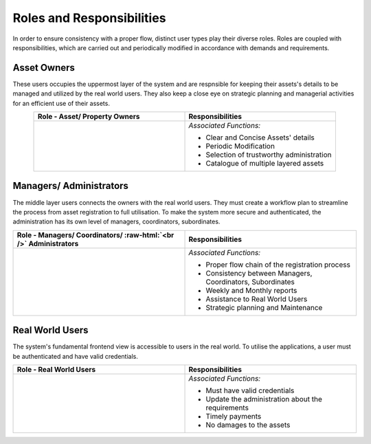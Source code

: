 .. role:: raw-html(raw)
    :format: html
    
Roles and Responsibilities
============================
In order to ensure consistency with a proper flow, distinct user types play their diverse roles. Roles are coupled with responsibilities, which are carried out and periodically modified in accordance with demands and requirements.

Asset Owners
-----------------
These users occupies the uppermost layer of the system and are respnsible for keeping their assets's details to be managed and utilized by the real world users.
They also keep a close eye on strategic planning and managerial activities for an efficient use of their assets.


.. list-table:: 
   :class: rows
   :align: center
   :widths: 50 50
   :header-rows: 1

   * - Role - Asset/ Property Owners
     - Responsibilities
    
   * - .. image:: _static/images/assetOwner.png 
          :width: 150pt
          :height: 110pt
     - *Associated Functions:*
     
       * Clear and Concise Assets' details
       * Periodic Modification
       * Selection of trustworthy administration
       * Catalogue of multiple layered assets 
     
Managers/ Administrators
---------------------------
The middle layer users connects the owners with the real world users. They must create a workflow plan to streamline the process from asset registration to full utilisation. To make the system more secure and authenticated, the administration has its own level of managers, coordinators, subordinates.


.. list-table:: 
   :class: rows
   :align: center
   :widths: 50 50
   :header-rows: 1

   * - Role - Managers/ Coordinators/ :raw-html:`<br />` Administrators
     - Responsibilities
    
   * - .. image:: _static/images/mangers.png 
          :width: 150pt
          :height: 150pt
     - *Associated Functions:*
     
       * Proper flow chain of the registration process
       * Consistency between Managers, Coordinators, Subordinates
       * Weekly and Monthly reports
       * Assistance to Real World Users
       * Strategic planning and Maintenance

Real World Users
---------------------
The system's fundamental frontend view is accessible to users in the real world. To utilise the applications, a user must be authenticated and have valid credentials.

.. list-table:: 
   :class: rows
   :align: center
   :widths: 50 50
   :header-rows: 1

   * - Role -  Real World Users
     - Responsibilities
    
   * - .. image:: _static/images/users.png 
          :width: 175pt
          :height: 115pt
     - *Associated Functions:*
     
       * Must have valid credentials
       * Update the administration about the requirements
       * Timely payments
       * No damages to the assets
       



